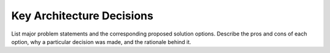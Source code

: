 Key Architecture Decisions
==============================
List major problem statements and the corresponding proposed solution options. Describe the pros and cons of each option, 
why a particular decision was made, and the rationale behind it.